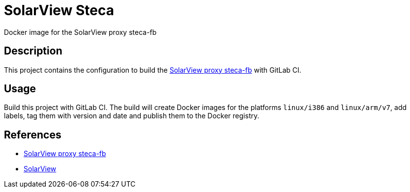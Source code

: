 = SolarView Steca
Docker image for the SolarView proxy steca-fb

== Description
This project contains the configuration to build the http://www.solarview.info/solarview_steca.aspx[SolarView proxy steca-fb] with GitLab CI.

== Usage
Build this project with GitLab CI. The build will create Docker images for the platforms `linux/i386` and `linux/arm/v7`, add labels, tag them with version and date and publish them to the Docker registry.

== References
* http://www.solarview.info/solarview_steca.aspx[SolarView proxy steca-fb]
* http://www.solarview.info/solarview_linux.aspx[SolarView]
